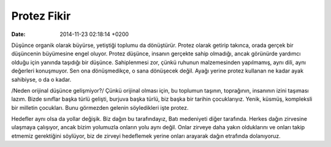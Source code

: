 ============
Protez Fikir
============

:date: 2014-11-23 02:18:14 +0200

.. :Author: Emin Reşah
.. :Date:   <>

Düşünce organik olarak büyürse, yetiştiği toplumu da dönüştürür. Protez
olarak getirip takınca, orada gerçek bir düşüncenin büyümesine engel
oluyor. Protez düşünce, insanın gerçekte sahip olmadığı, ancak görünürde
yardımcı olduğu için yanında taşıdığı bir düşünce. Sahiplenmesi zor,
çünkü ruhunun malzemesinden yapılmamış, aynı dili, aynı değerleri
konuşmuyor. Sen ona dönüşmedikçe, o sana dönüşecek değil. Ayağı yerine
protez kullanan ne kadar ayak sahibiyse, o da o kadar.

/Neden orijinal düşünce gelişmiyor?/ Çünkü orijinal olması için, bu
toplumun taşının, toprağının, insanının izini taşıması lazım. Bizde
sınıflar başka türlü gelişti, burjuva başka türlü, biz başka bir tarihin
çocuklarıyız. Yenik, küsmüş, kompleksli bir milletin çocukları. Bunu
görmezden gelenin söyledikleri işte protez.

Hedefler aynı olsa da yollar değişik. Biz dağın bu tarafındayız, Batı
medeniyeti diğer tarafında. Herkes dağın zirvesine ulaşmaya çalışıyor,
ancak bizim yolumuzla onların yolu aynı değil. Onlar zirveye daha yakın
olduklarını ve onları takip etmemiz gerektiğini söylüyor, biz de zirveyi
hedeflemek yerine onları arayarak dağın etrafında dolanıyoruz.
